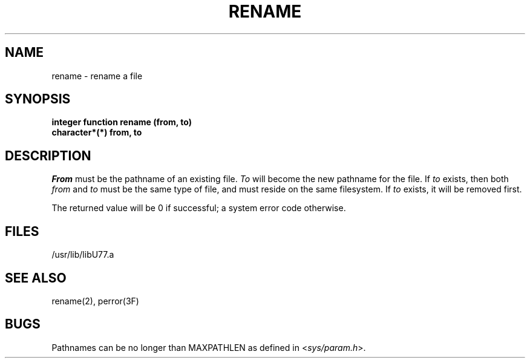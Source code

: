 .\" Copyright (c) 1983 Regents of the University of California.
.\" All rights reserved.  The Berkeley software License Agreement
.\" specifies the terms and conditions for redistribution.
.\"
.\"	@(#)rename.3	5.1 (Berkeley) 5/15/85
.\"
.TH RENAME 3F "18 July 1983"
.UC 5
.SH NAME
rename \- rename a file
.SH SYNOPSIS
.B integer function rename (from, to)
.br
.B character*(*) from, to
.SH DESCRIPTION
.I From
must be the pathname of an existing file.
.I To
will become the new pathname for the file.
If
.I to
exists, then both
.I from
and
.I to
must be the same type of file, and must reside on the same filesystem.
If
.I to
exists, it will be removed first.
.PP
The returned value will be 0 if successful; a system error code otherwise.
.SH FILES
.ie \nM /usr/ucb/lib/libU77.a
.el /usr/lib/libU77.a
.SH "SEE ALSO"
rename(2), perror(3F)
.SH BUGS
Pathnames can be no longer than MAXPATHLEN as defined in
.RI < sys/param.h >.
